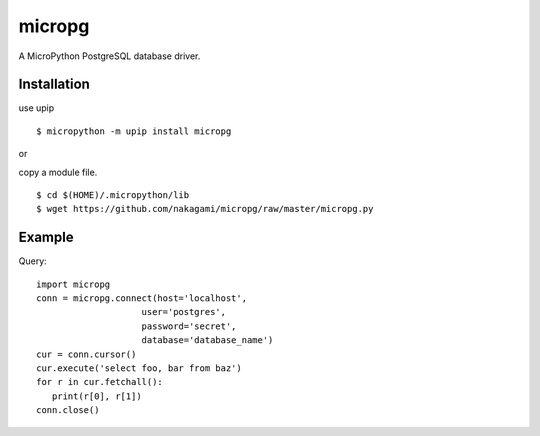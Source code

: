 =============
micropg
=============

A MicroPython PostgreSQL database driver.


Installation
-----------------

use upip 
::

    $ micropython -m upip install micropg

or

copy a module file.
::

    $ cd $(HOME)/.micropython/lib
    $ wget https://github.com/nakagami/micropg/raw/master/micropg.py

Example
-----------------

Query::

   import micropg
   conn = micropg.connect(host='localhost',
                       user='postgres',
                       password='secret',
                       database='database_name')
   cur = conn.cursor()
   cur.execute('select foo, bar from baz')
   for r in cur.fetchall():
      print(r[0], r[1])
   conn.close()

